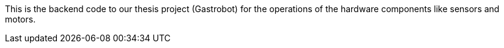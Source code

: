 This is the backend code to our thesis project (Gastrobot) for the operations of the hardware components like sensors and motors.
